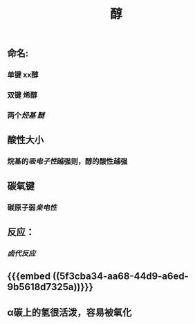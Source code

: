 #+TITLE: 醇
#+TAGS:

** 命名:
*** 单键 xx醇
*** 双键 烯醇
*** 两个[[烃基]] [[醚]]
** 酸性大小
*** 烷基的[[吸电子性]]越强则，醇的酸性越强
** 碳氧键
*** 碳原子弱[[亲电性]]
** 反应：
*** [[卤代反应]]
** {{{embed ((5f3cba34-aa68-44d9-a6ed-9b5618d7325a))}}}
** α碳上的氢很活泼，容易被氧化
